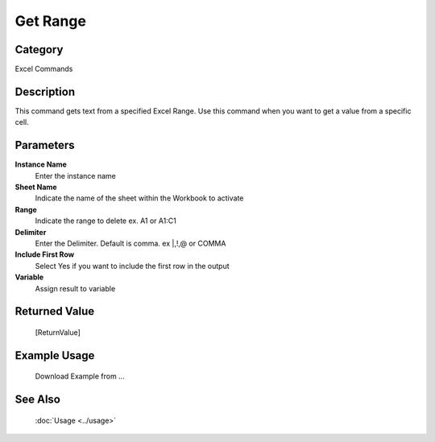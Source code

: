 Get Range
=========

Category
--------
Excel Commands

Description
-----------

This command gets text from a specified Excel Range. Use this command when you want to get a value from a specific cell.

Parameters
----------

**Instance Name**
	Enter the instance name

**Sheet Name**
	Indicate the name of the sheet within the Workbook to activate

**Range**
	Indicate the range to delete ex. A1 or A1:C1

**Delimiter**
	Enter the Delimiter. Default is comma. ex \|,!,@ or COMMA

**Include First Row**
	Select Yes if you want to include the first row in the output

**Variable**
	Assign result to variable



Returned Value
--------------
	[ReturnValue]

Example Usage
-------------

	Download Example from ...

See Also
--------
	:doc:`Usage <../usage>`
	
